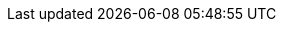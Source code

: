 // Auto-generated file: D:\MyCode\zama\demo\frontend\web\src\download-components\payment-router-advanced.adoc
// Generated at: 2025-10-20T16:29:51.163Z